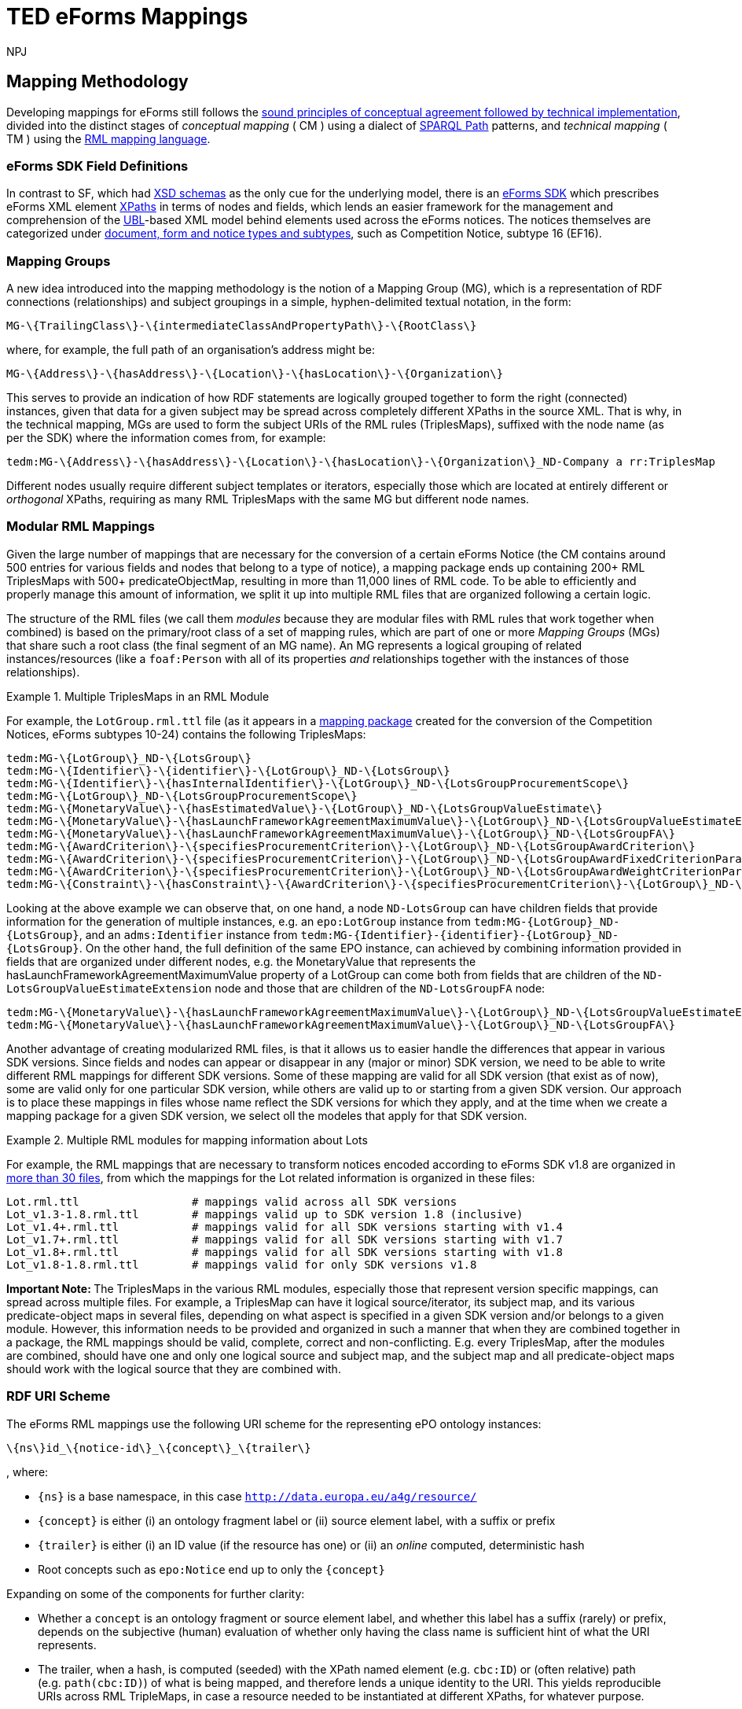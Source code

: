 :doctitle: TED eForms Mappings
:doccode: ODS-EFOR-02
:author: NPJ
:authoremail: nicole-anne.paterson-jones@ext.ec.europa.eu
:docdate: October 2024

== Mapping Methodology

Developing mappings for eForms still follows the xref:mapping:mapping_how.adoc[sound principles of conceptual agreement followed by technical implementation], divided into the distinct stages of _conceptual mapping_ ( CM ) using a dialect of https://www.w3.org/TR/sparql11-property-paths/[SPARQL Path] patterns, and _technical mapping_ ( TM ) using the https://rml.io/[RML mapping language].

=== eForms SDK Field Definitions

In contrast to SF, which had https://op.europa.eu/en/web/eu-vocabularies/e-procurement/tedschemas-archive[XSD schemas] as the only cue for the underlying model, there is an https://github.com/OP-TED/eForms-SDK[eForms SDK] which prescribes eForms XML element https://developer.mozilla.org/en-US/docs/Web/XPath[XPaths] in terms of nodes and fields, which lends an easier framework for the management and comprehension of the http://docs.oasis-open.org/ubl/os-UBL-2.3/UBL-2.3.html[UBL]-based XML model behind elements used across the eForms notices. The notices themselves are categorized under https://docs.ted.europa.eu/eforms/latest/schema/documents-forms-and-notices.html[document, form and notice types and subtypes], such as Competition Notice, subtype 16 (EF16).

=== Mapping Groups

A new idea introduced into the mapping methodology is the notion of a Mapping Group (MG), which is a representation of RDF connections (relationships) and subject groupings in a simple, hyphen-delimited textual notation, in the form:

```
MG-\{TrailingClass\}-\{intermediateClassAndPropertyPath\}-\{RootClass\}
```

where, for example, the full path of an organisation's address might be:

```
MG-\{Address\}-\{hasAddress\}-\{Location\}-\{hasLocation\}-\{Organization\}
```

This serves to provide an indication of how RDF statements are logically grouped together to form the right (connected) instances, given that data for a given subject may be spread across completely different XPaths in the source XML. That is why, in the technical mapping, MGs are used to form the subject URIs of the RML rules (TriplesMaps), suffixed with the node name (as per the SDK) where the information comes from, for example:

```
tedm:MG-\{Address\}-\{hasAddress\}-\{Location\}-\{hasLocation\}-\{Organization\}_ND-Company a rr:TriplesMap
```

Different nodes usually require different subject templates or iterators, especially those which are located at entirely different or _orthogonal_ XPaths, requiring as many RML TriplesMaps with the same MG but different node names.


=== Modular RML Mappings

Given the large number of mappings that are necessary for the conversion of a certain eForms Notice (the CM contains around 500 entries for various fields and nodes that belong to a type of notice), a mapping package ends up containing 200+ RML TriplesMaps with 500+ predicateObjectMap, resulting in more than 11,000 lines of RML code. To be able to efficiently and properly manage this amount of information, we split it up into multiple RML files that are organized following a certain logic.

The structure of the RML files (we call them _modules_ because they are modular
files with RML rules that work together when combined) is based on the
primary/root class of a set of mapping rules, which are part of one or more
_Mapping Groups_ (MGs) that share such a root class (the final segment of an MG
name). An MG represents a logical grouping of related instances/resources (like
a `foaf:Person` with all of its properties _and_ relationships together with
the instances of those relationships).

.Multiple TriplesMaps in an RML Module
====
For example, the `LotGroup.rml.ttl` file (as it appears in a https://github.com/OP-TED/ted-rdf-mapping-eforms/blob/1.0.0-rc.3/mappings/package_cn_v1.9/transformation/mappings/LotGroup.rml.ttl[mapping package] created for the conversion of the Competition Notices, eForms subtypes 10-24) contains the following TriplesMaps:
```
tedm:MG-\{LotGroup\}_ND-\{LotsGroup\}
tedm:MG-\{Identifier\}-\{identifier\}-\{LotGroup\}_ND-\{LotsGroup\}
tedm:MG-\{Identifier\}-\{hasInternalIdentifier\}-\{LotGroup\}_ND-\{LotsGroupProcurementScope\}
tedm:MG-\{LotGroup\}_ND-\{LotsGroupProcurementScope\}
tedm:MG-\{MonetaryValue\}-\{hasEstimatedValue\}-\{LotGroup\}_ND-\{LotsGroupValueEstimate\}
tedm:MG-\{MonetaryValue\}-\{hasLaunchFrameworkAgreementMaximumValue\}-\{LotGroup\}_ND-\{LotsGroupValueEstimateExtension\}
tedm:MG-\{MonetaryValue\}-\{hasLaunchFrameworkAgreementMaximumValue\}-\{LotGroup\}_ND-\{LotsGroupFA\}
tedm:MG-\{AwardCriterion\}-\{specifiesProcurementCriterion\}-\{LotGroup\}_ND-\{LotsGroupAwardCriterion\}
tedm:MG-\{AwardCriterion\}-\{specifiesProcurementCriterion\}-\{LotGroup\}_ND-\{LotsGroupAwardFixedCriterionParameter\}
tedm:MG-\{AwardCriterion\}-\{specifiesProcurementCriterion\}-\{LotGroup\}_ND-\{LotsGroupAwardWeightCriterionParameter\}
tedm:MG-\{Constraint\}-\{hasConstraint\}-\{AwardCriterion\}-\{specifiesProcurementCriterion\}-\{LotGroup\}_ND-\{LotsGroupAwardThresholdCriterionParameter\}
```
Looking at the above example we can observe that, on one hand, a node `ND-LotsGroup` can have children fields that provide information for the generation of multiple instances, e.g. an `epo:LotGroup` instance from `tedm:MG-\{LotGroup\}_ND-\{LotsGroup\}`, and an `adms:Identifier` instance from `tedm:MG-\{Identifier\}-\{identifier\}-\{LotGroup\}_ND-\{LotsGroup\}`. On the other hand, the full definition of the same EPO instance, can achieved by combining information provided in fields that are organized under different nodes, e.g. the MonetaryValue that represents the hasLaunchFrameworkAgreementMaximumValue property of a LotGroup can come both from fields that are children of the `ND-LotsGroupValueEstimateExtension` node and those that are children of the `ND-LotsGroupFA` node:
```
tedm:MG-\{MonetaryValue\}-\{hasLaunchFrameworkAgreementMaximumValue\}-\{LotGroup\}_ND-\{LotsGroupValueEstimateExtension\},
tedm:MG-\{MonetaryValue\}-\{hasLaunchFrameworkAgreementMaximumValue\}-\{LotGroup\}_ND-\{LotsGroupFA\}
```
====

Another advantage of creating modularized RML files, is that it allows us to easier handle the differences that appear in various SDK versions. Since fields and nodes can appear or disappear in any (major or minor) SDK version, we need to be able to write different RML mappings for different SDK versions. Some of these mapping are valid for all SDK version (that exist as of now), some are valid only for one particular SDK version, while others are valid up to or starting from a given SDK version. Our approach is to place these mappings in files whose name reflect the SDK versions for which they apply, and at the time when we create a mapping package for a given SDK version, we select oll the modeles that apply for that SDK version.

.Multiple RML modules for mapping information about Lots
====
For example, the RML mappings that are necessary to transform notices encoded according to eForms SDK v1.8 are organized in https://github.com/OP-TED/ted-rdf-mapping-eforms/tree/1.0.0-rc.4/mappings/package_cn_v1.8/transformation/mappings[more than 30 files], from which the mappings for the Lot related information is organized in these files:

```BASH
Lot.rml.ttl                 # mappings valid across all SDK versions
Lot_v1.3-1.8.rml.ttl        # mappings valid up to SDK version 1.8 (inclusive)
Lot_v1.4+.rml.ttl           # mappings valid for all SDK versions starting with v1.4
Lot_v1.7+.rml.ttl           # mappings valid for all SDK versions starting with v1.7
Lot_v1.8+.rml.ttl           # mappings valid for all SDK versions starting with v1.8
Lot_v1.8-1.8.rml.ttl        # mappings valid for only SDK versions v1.8
```

====

**Important Note: **
The TriplesMaps in the various RML modules, especially those that represent version specific mappings, can spread across multiple files. For example, a TriplesMap can have it logical source/iterator, its subject map, and its various predicate-object maps in several files, depending on what aspect is specified in a given SDK version and/or belongs to a given module. However, this information needs to be provided and organized in such a manner that when they are combined together in a package, the RML mappings should be valid, complete, correct and non-conflicting. E.g. every TriplesMap, after the modules are combined, should have one and only one logical source and subject map, and the subject map and all predicate-object maps should work with the logical source that they are combined with.

[[ref:uri-scheme]]
=== RDF URI Scheme

The eForms RML mappings use the following URI scheme for the representing ePO ontology instances:

```
\{ns\}id_\{notice-id\}_\{concept\}_\{trailer\}
```

, where:

* `\{ns\}` is a base namespace, in this case
`http://data.europa.eu/a4g/resource/`
* `\{concept\}` is either (i) an ontology fragment label or (ii) source
element label, with a suffix or prefix
* `\{trailer\}` is either (i) an ID value (if the resource has one) or
(ii) an _online_ computed, deterministic hash
* Root concepts such as `epo:Notice` end up to only the `\{concept\}`

Expanding on some of the components for further clarity:

* Whether a `concept` is an ontology fragment or source element label,
and whether this label has a suffix (rarely) or prefix, depends on the
subjective (human) evaluation of whether only having the class name is
sufficient hint of what the URI represents.
* The trailer, when a hash, is computed (seeded) with the XPath named
element (e.g. `cbc:ID`) or (often relative) path (e.g. `path(cbc:ID)`)
of what is being mapped, and therefore lends a unique identity to the
URI. This yields reproducible URIs across RML TripleMaps, in case a
resource needed to be instantiated at different XPaths, for whatever
purpose.
** A Lot or any other resource with an inherent ID, would simply have
its `cbc:ID` value as the trailer, for
e.g. `epd:id_14549263-b47b-4e59-96a1-2d0d13e19343_Lot_LOT-0001`, which
is very useful for linking purposes at orthogonal XPaths (e.g. wherever
an `id-ref` is concerned, that ID could simply be used to produce a
linkable URI without having to navigate XPaths).
** Any other resource where there is no inherent ID would have a hash
that is unique to the XPath it represents, e.g. an `epo:Purpose`
instance, if instantiated at different XPaths for associating different
attributes, would have the same URI across those instantiations,
resulting in one unique instance and no duplication due to multiple
mappings.
*** The `adms:Identifier`, although having an ID, may still get a hash
instead of ID in its trailer, as it may not have a short ID that is
sensible to use/read (however we may not have enforced this rule
strongly)

There are exceptions to this policy, namely in the _trailer_ segment, as that
is what lends uniqueness to a resource, and determines whether instances being
created from subject URI templates in the technical RML rules are correct. The
following are such exceptions:

1. `epo:AgentInRole` instances, which
https://github.com/OP-TED/ted-rdf-mapping-eforms/issues/31[require a carefully
constructed URI] seeded with information about the related party (a
`foaf:Agent`).

2. `epo:AwardDecision` instances, which are hashed on the `cbc:AwardDate` to
yield the same instance for awards on the same date across possibly repeating
elements.

3. External notices that are referred to, whose base IRI involves the ID of the
respective notice, not the current one in scope.

4. External resources that cannot be identified, such as the Framework
Agreement contract representing `OPT-100-Contract Framework Notice Identifier`,
for whom a proxy `epo:FrameworkAgreement` is created _without_ a trailer.

**Note:** Wherever _URI_ is mentioned,
https://www.w3.org/2001/Talks/0912-IUC-IRI/paper.html#:~:text=In%20principle%2C%20the%20definition%20of,us%2Dascii%20characters%20in%20URIs[IRI]
is meant. Also, the generation of hashes is done _online_ against a
remote HTTP web API endpoint offering this function, during
transformation (which can otherwise be an offline process).

